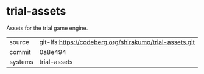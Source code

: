 * trial-assets

Assets for the trial game engine.

|---------+-------------------------------------------------------|
| source  | git-lfs:https://codeberg.org/shirakumo/trial-assets.git |
| commit  | 0a8e494                                               |
| systems | trial-assets                                          |
|---------+-------------------------------------------------------|
